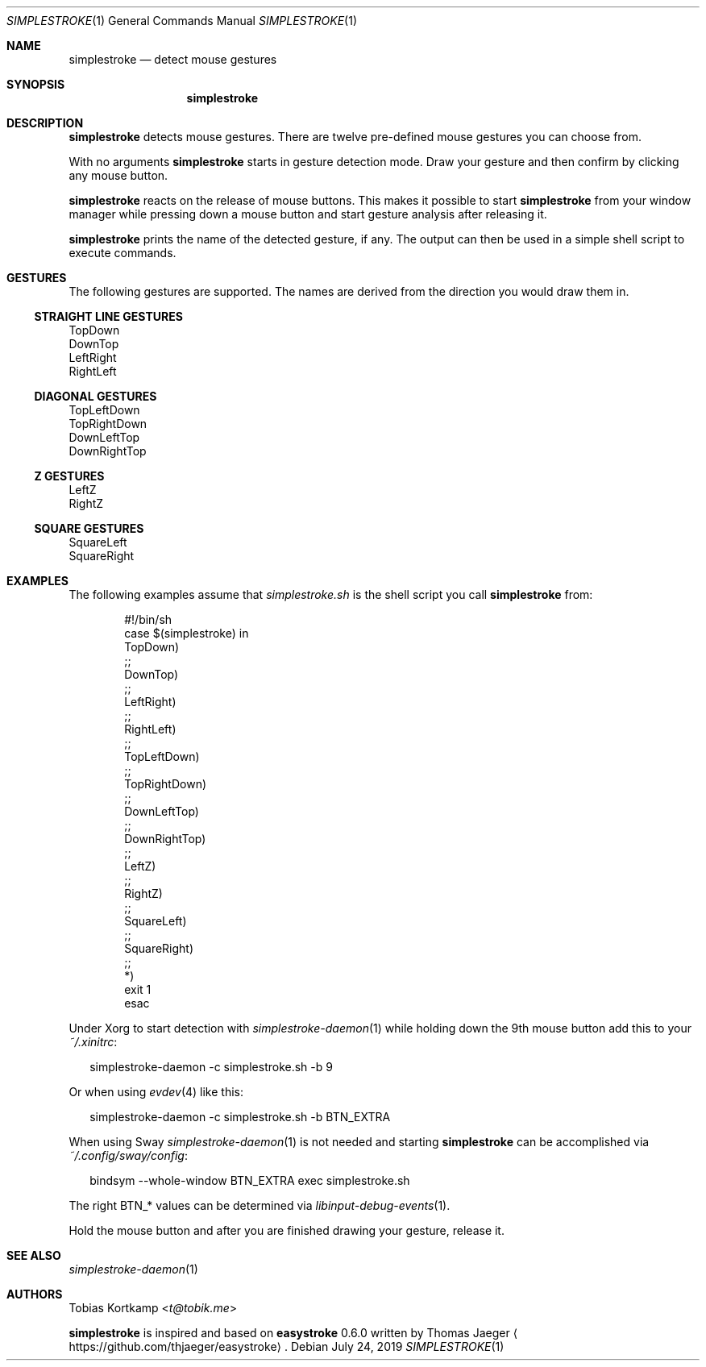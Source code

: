 .\"
.\" Copyright (c) 2016, 2019 Tobias Kortkamp <t@tobik.me>
.\"
.\" Permission to use, copy, modify, and/or distribute this software for any
.\" purpose with or without fee is hereby granted, provided that the above
.\" copyright notice and this permission notice appear in all copies.
.\"
.\" THE SOFTWARE IS PROVIDED "AS IS" AND THE AUTHOR DISCLAIMS ALL WARRANTIES
.\" WITH REGARD TO THIS SOFTWARE INCLUDING ALL IMPLIED WARRANTIES OF
.\" MERCHANTABILITY AND FITNESS. IN NO EVENT SHALL THE AUTHOR BE LIABLE FOR ANY
.\" SPECIAL, DIRECT, INDIRECT, OR CONSEQUENTIAL DAMAGES OR ANY DAMAGES
.\" WHATSOEVER RESULTING FROM LOSS OF USE, DATA OR PROFITS, WHETHER IN AN ACTION
.\" OF CONTRACT, NEGLIGENCE OR OTHER TORTIOUS ACTION, ARISING OUT OF OR IN
.\" CONNECTION WITH THE USE OR PERFORMANCE OF THIS SOFTWARE.
.\"
.Dd July 24, 2019
.Dt SIMPLESTROKE 1
.Os
.Sh NAME
.Nm simplestroke
.Nd "detect mouse gestures"
.Sh SYNOPSIS
.Nm
.Sh DESCRIPTION
.Nm
detects mouse gestures.  There are twelve pre-defined mouse gestures
you can choose from.
.Pp
With no arguments
.Nm
starts in gesture detection mode.  Draw your gesture and then confirm by
clicking any mouse button.
.Pp
.Nm
reacts on the release of mouse buttons.  This makes it possible to
start
.Nm
from your window manager while pressing down a mouse button and start
gesture analysis after releasing it.
.Pp
.Nm
prints the name of the detected gesture, if any.  The output can then
be used in a simple shell script to execute commands.
.Sh GESTURES
The following gestures are supported.  The names are derived from the
direction you would draw them in.
.Ss STRAIGHT LINE GESTURES
.Bd -literal
TopDown
DownTop
LeftRight
RightLeft
.Ed
.Ss DIAGONAL GESTURES
.Bd -literal
TopLeftDown
TopRightDown
DownLeftTop
DownRightTop
.Ed
.Ss "Z" GESTURES
.Bd -literal
LeftZ
RightZ
.Ed
.Ss SQUARE GESTURES
.Bd -literal
SquareLeft
SquareRight
.Ed
.Sh EXAMPLES
The following examples assume that
.Pa simplestroke.sh
is the shell script you call
.Nm
from:
.Bd -literal -offset indent
#!/bin/sh
case $(simplestroke) in
    TopDown)
    ;;
    DownTop)
    ;;
    LeftRight)
    ;;
    RightLeft)
    ;;
    TopLeftDown)
    ;;
    TopRightDown)
    ;;
    DownLeftTop)
    ;;
    DownRightTop)
    ;;
    LeftZ)
    ;;
    RightZ)
    ;;
    SquareLeft)
    ;;
    SquareRight)
    ;;
    *)
        exit 1
esac
.Ed
.Pp
Under Xorg to start detection with
.Xr simplestroke-daemon 1
while holding down the 9th
mouse button add this to your
.Pa ~/.xinitrc :
.Bd -literal -offset 2n
simplestroke-daemon -c simplestroke.sh -b 9
.Ed
.Pp
Or when using
.Xr evdev 4
like this:
.Bd -literal -offset 2n
simplestroke-daemon -c simplestroke.sh -b BTN_EXTRA
.Ed
.Pp
When using Sway
.Xr simplestroke-daemon 1
is not needed and starting
.Nm
can be accomplished via
.Pa ~/.config/sway/config :
.Bd -literal -offset 2n
bindsym --whole-window BTN_EXTRA exec simplestroke.sh
.Ed
.Pp
The right BTN_* values can be determined via
.Xr libinput-debug-events 1 .
.Pp
Hold the mouse button and after you are finished drawing your gesture,
release it.
.Sh SEE ALSO
.Xr simplestroke-daemon 1
.Sh AUTHORS
.An Tobias Kortkamp Aq Mt t@tobik.me
.Pp
.Nm
is inspired and based on \fBeasystroke\fP 0.6.0 written by Thomas Jaeger
.Aq Lk https://github.com/thjaeger/easystroke .
